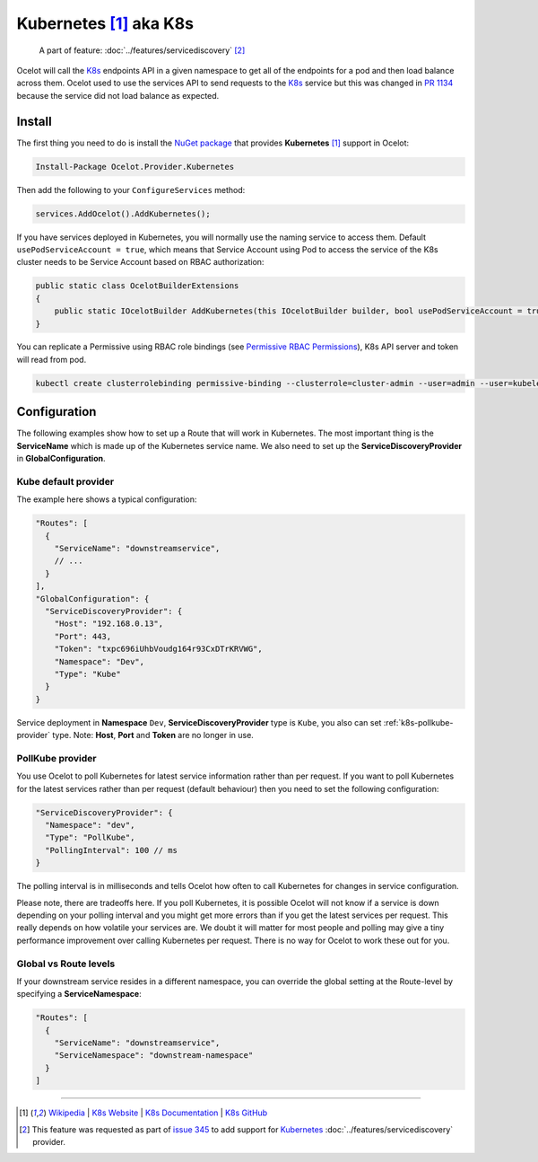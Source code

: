 .. |K8s Logo| image:: https://kubernetes.io/images/favicon.png
  :alt: K8s Logo
  :width: 40

|K8s Logo| Kubernetes [#f1]_ aka K8s
====================================

    A part of feature: :doc:`../features/servicediscovery` [#f2]_

Ocelot will call the `K8s <https://kubernetes.io/>`_ endpoints API in a given namespace to get all of the endpoints for a pod and then load balance across them.
Ocelot used to use the services API to send requests to the `K8s <https://kubernetes.io/>`__ service but this was changed in `PR 1134 <https://github.com/ThreeMammals/Ocelot/pull/1134>`_ because the service did not load balance as expected.

Install
-------

The first thing you need to do is install the `NuGet package <https://www.nuget.org/packages/Ocelot.Provider.Kubernetes>`_ that provides **Kubernetes** [#f1]_ support in Ocelot:

.. code-block:: powershell

    Install-Package Ocelot.Provider.Kubernetes

Then add the following to your ``ConfigureServices`` method:

.. code-block:: csharp

    services.AddOcelot().AddKubernetes();

If you have services deployed in Kubernetes, you will normally use the naming service to access them.
Default ``usePodServiceAccount = true``, which means that Service Account using Pod to access the service of the K8s cluster needs to be Service Account based on RBAC authorization:

.. code-block:: csharp

    public static class OcelotBuilderExtensions
    {
        public static IOcelotBuilder AddKubernetes(this IOcelotBuilder builder, bool usePodServiceAccount = true);
    }

You can replicate a Permissive using RBAC role bindings (see `Permissive RBAC Permissions <https://kubernetes.io/docs/reference/access-authn-authz/rbac/#permissive-rbac-permissions>`_),
K8s API server and token will read from pod.

.. code-block:: bash

    kubectl create clusterrolebinding permissive-binding --clusterrole=cluster-admin --user=admin --user=kubelet --group=system:serviceaccounts

Configuration
-------------

The following examples show how to set up a Route that will work in Kubernetes.
The most important thing is the **ServiceName** which is made up of the Kubernetes service name.
We also need to set up the **ServiceDiscoveryProvider** in **GlobalConfiguration**.

Kube default provider
^^^^^^^^^^^^^^^^^^^^^

The example here shows a typical configuration:

.. code-block:: json

    "Routes": [
      {
        "ServiceName": "downstreamservice",
        // ...
      }
    ],
    "GlobalConfiguration": {
      "ServiceDiscoveryProvider": {
        "Host": "192.168.0.13",
        "Port": 443,
        "Token": "txpc696iUhbVoudg164r93CxDTrKRVWG",
        "Namespace": "Dev",
        "Type": "Kube"
      }
    }

Service deployment in **Namespace** ``Dev``, **ServiceDiscoveryProvider** type is ``Kube``, you also can set :ref:`k8s-pollkube-provider` type.
Note: **Host**, **Port** and **Token** are no longer in use.

.. _k8s-pollkube-provider:

PollKube provider
^^^^^^^^^^^^^^^^^

You use Ocelot to poll Kubernetes for latest service information rather than per request.
If you want to poll Kubernetes for the latest services rather than per request (default behaviour) then you need to set the following configuration:

.. code-block:: json

  "ServiceDiscoveryProvider": {
    "Namespace": "dev",
    "Type": "PollKube",
    "PollingInterval": 100 // ms
  } 

The polling interval is in milliseconds and tells Ocelot how often to call Kubernetes for changes in service configuration.

Please note, there are tradeoffs here.
If you poll Kubernetes, it is possible Ocelot will not know if a service is down depending on your polling interval and you might get more errors than if you get the latest services per request.
This really depends on how volatile your services are.
We doubt it will matter for most people and polling may give a tiny performance improvement over calling Kubernetes per request.
There is no way for Ocelot to work these out for you. 

Global vs Route levels
^^^^^^^^^^^^^^^^^^^^^^

If your downstream service resides in a different namespace, you can override the global setting at the Route-level by specifying a **ServiceNamespace**:

.. code-block:: json

  "Routes": [
    {
      "ServiceName": "downstreamservice",
      "ServiceNamespace": "downstream-namespace"
    }
  ]

""""

.. [#f1] `Wikipedia <https://en.wikipedia.org/wiki/Kubernetes>`_ | `K8s Website <https://kubernetes.io/>`_ | `K8s Documentation <https://kubernetes.io/docs/>`_ | `K8s GitHub <https://github.com/kubernetes/kubernetes>`_
.. [#f2] This feature was requested as part of `issue 345 <https://github.com/ThreeMammals/Ocelot/issues/345>`_ to add support for `Kubernetes <https://kubernetes.io/>`_ :doc:`../features/servicediscovery` provider. 
